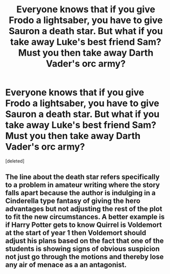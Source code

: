 #+TITLE: Everyone knows that if you give Frodo a lightsaber, you have to give Sauron a death star. But what if you take away Luke's best friend Sam? Must you then take away Darth Vader's orc army?

* Everyone knows that if you give Frodo a lightsaber, you have to give Sauron a death star. But what if you take away Luke's best friend Sam? Must you then take away Darth Vader's orc army?
:PROPERTIES:
:Score: 1
:DateUnix: 1594499212.0
:DateShort: 2020-Jul-12
:END:
[deleted]


** The line about the death star refers specifically to a problem in amateur writing where the story falls apart because the author is indulging in a Cinderella type fantasy of giving the hero advantages but not adjusting the rest of the plot to fit the new circumstances. A better example is if Harry Potter gets to know Quirrel is Voldemort at the start of year 1 then Voldemort should adjust his plans based on the fact that one of the students is showing signs of obvious suspicion not just go through the motions and thereby lose any air of menace as a an antagonist.
:PROPERTIES:
:Author: i6i
:Score: 1
:DateUnix: 1594499660.0
:DateShort: 2020-Jul-12
:END:
